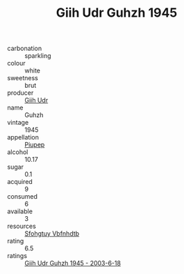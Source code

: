 :PROPERTIES:
:ID:                     95608ec7-4730-4a4c-8c1a-6c2d8b8ee078
:END:
#+TITLE: Giih Udr Guhzh 1945

- carbonation :: sparkling
- colour :: white
- sweetness :: brut
- producer :: [[id:38c8ce93-379c-4645-b249-23775ff51477][Giih Udr]]
- name :: Guhzh
- vintage :: 1945
- appellation :: [[id:7fc7af1a-b0f4-4929-abe8-e13faf5afc1d][Piupep]]
- alcohol :: 10.17
- sugar :: 0.1
- acquired :: 9
- consumed :: 6
- available :: 3
- resources :: [[id:6769ee45-84cb-4124-af2a-3cc72c2a7a25][Sfohgtuy Vbfnhdtb]]
- rating :: 6.5
- ratings :: [[id:9f8996dd-27d1-4b6a-add5-7b06ffb40d15][Giih Udr Guhzh 1945 - 2003-6-18]]


